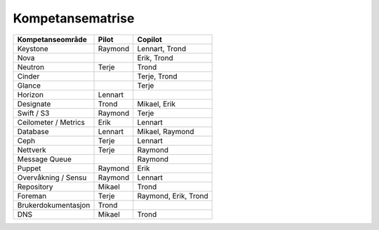 =========================
Kompetansematrise
=========================

+---------------------+----------+---------------------+
|Kompetanseområde     |Pilot     |Copilot              |
+=====================+==========+=====================+
|Keystone             |Raymond   |Lennart, Trond       |
+---------------------+----------+---------------------+
|Nova                 |          |Erik, Trond          |
+---------------------+----------+---------------------+
|Neutron              |Terje     |Trond                |
+---------------------+----------+---------------------+
|Cinder               |          |Terje, Trond         |
+---------------------+----------+---------------------+
|Glance               |          |Terje                |
+---------------------+----------+---------------------+
|Horizon              |Lennart   |                     |
+---------------------+----------+---------------------+
|Designate            |Trond     |Mikael, Erik         |
+---------------------+----------+---------------------+
|Swift / S3           |Raymond   |Terje                |
+---------------------+----------+---------------------+
|Ceilometer / Metrics |Erik      |Lennart              |
+---------------------+----------+---------------------+
|Database             |Lennart   |Mikael, Raymond      |
+---------------------+----------+---------------------+
|Ceph                 |Terje     |Lennart              |
+---------------------+----------+---------------------+
|Nettverk             |Terje     |Raymond              |
+---------------------+----------+---------------------+
|Message Queue        |          |Raymond              |
+---------------------+----------+---------------------+
|Puppet               |Raymond   |Erik                 |
+---------------------+----------+---------------------+
|Overvåkning / Sensu  |Raymond   |Lennart              |
+---------------------+----------+---------------------+
|Repository           |Mikael    |Trond                |
+---------------------+----------+---------------------+
|Foreman              |Terje     |Raymond, Erik, Trond |
+---------------------+----------+---------------------+
|Brukerdokumentasjon  |Trond     |                     |
+---------------------+----------+---------------------+
|DNS                  |Mikael    |Trond                |
+---------------------+----------+---------------------+
